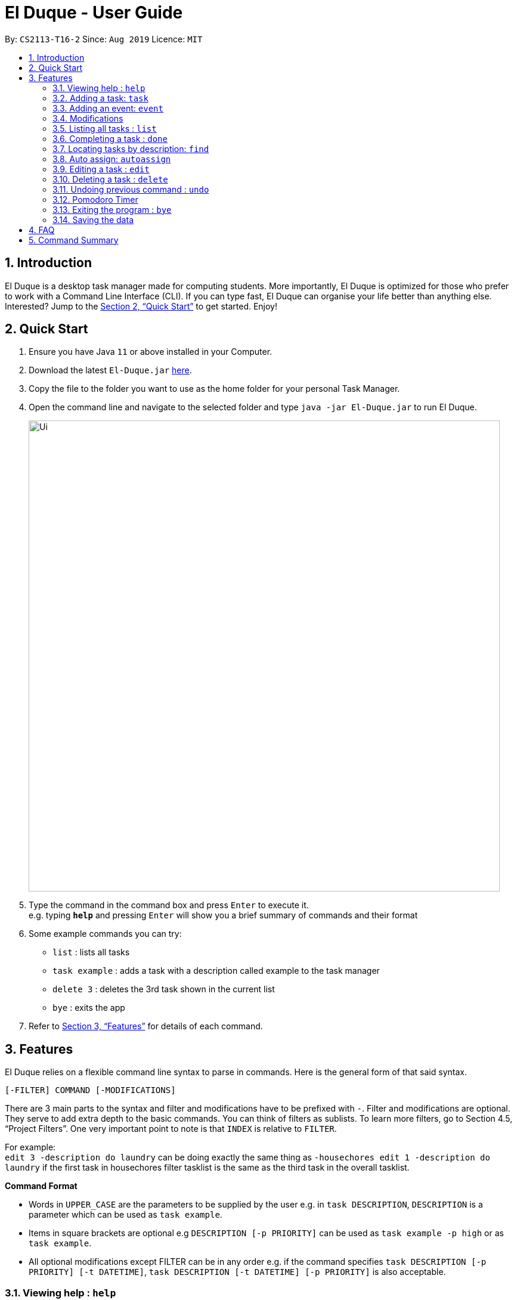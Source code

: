 = El Duque - User Guide
:site-section: UserGuide
:toc:
:toc-title:
:toc-placement: preamble
:sectnums:
:imagesDir: images
:stylesDir: stylesheets
:xrefstyle: full
:experimental:
ifdef::env-github[]
:tip-caption: :bulb:
:note-caption: :information_source:
endif::[]
:repoURL: https://github.com/AY1920S1-CS2113-T16-2/main

By: `CS2113-T16-2`      Since: `Aug 2019`      Licence: `MIT`

== Introduction

El Duque is a desktop task manager made for computing students. More importantly, El Duque is optimized for those who prefer to work with a Command Line Interface (CLI). If you can type fast, El Duque can organise your life better than anything else. Interested? Jump to the <<Quick Start>> to get started. Enjoy!

== Quick Start

.  Ensure you have Java `11` or above installed in your Computer.
.  Download the latest `El-Duque.jar` link:{repoURL}/releases[here].
.  Copy the file to the folder you want to use as the home folder for your personal Task Manager.
.  Open the command line and navigate to the selected folder and type `java -jar El-Duque.jar` to run El Duque.
+
image::Ui.png[width="790"]
+
.  Type the command in the command box and press kbd:[Enter] to execute it. +
e.g. typing *`help`* and pressing kbd:[Enter] will show you a brief summary of commands and their format
.  Some example commands you can try:

* `list` : lists all tasks
* `task example` : adds a task with a description called example to the task manager
* `delete 3` : deletes the 3rd task shown in the current list
* `bye` : exits the app

.  Refer to <<Features>> for details of each command.

[[Features]]
== Features

====
El Duque relies on a flexible command line syntax to parse in commands. Here is the general form of that said syntax.

    [-FILTER] COMMAND [-MODIFICATIONS]

There are 3 main parts to the syntax and filter and modifications have to be prefixed with `-`. Filter and modifications are optional. They serve to add extra depth to the basic commands.
You can think of filters as sublists. To learn more filters, go to Section 4.5, “Project Filters”. One very important point to note is that `INDEX` is relative to `FILTER`. 

For example: +
 `edit 3 -description do laundry` can be doing exactly the same thing as `-housechores edit 1 -description do laundry` if the first task in housechores filter tasklist is the same as the third task in the overall tasklist.

*Command Format*

* Words in `UPPER_CASE` are the parameters to be supplied by the user e.g. in `task DESCRIPTION`, `DESCRIPTION` is a parameter which can be used as `task example`.
* Items in square brackets are optional e.g `DESCRIPTION [-p PRIORITY]` can be used as `task example -p high` or as `task example`.
* All optional modifications except FILTER can be in any order e.g. if the command specifies `task DESCRIPTION [-p PRIORITY] [-t DATETIME]`, `task DESCRIPTION [-t DATETIME] [-p PRIORITY]` is also acceptable.
====

=== Viewing help : `help`

    help

=== Adding a task: `task`
Adds a task to the task manager. +

 [-FILTER] task DESCRIPTION [-p PRIORITY] [-t DATETIME] [-d DURATION] [-r RECURRENCE]

Modifications at the back are optional, feel free to use them if you wish.

    task ST2334 Tutorial

If you wish to add a task to the `CS2113` list.

    -CS2113 task Project Meeting -p high -t tomorrow 1400 -r weekly

[NOTE]
Only one word filters are allowed.

=== Adding an event: `event`
Adds an event to the task manager. Events support the same functionalities of task but they have a compulsary date time modification.

    event Student Life Fair -t tomorrow 1000

=== Modifications

==== Priority
Priority tagging for tasks have 3 levels. `l` , `m` and `h` to represent low, medium and high respectively. +

    -p h

[NOTE]
Feel free to type `low`, `medium` or `high` as well, El Duque understands.

==== Recurring Tasks
Recurring tasks are tasks that will mark itself as undone after the recurrence period.
A daily task will be refreshed daily, saving you the trouble of having to recreate the task every day.
Recurrence periods supported are `daily` and `weekly`.

    -r daily

==== Duration
Duration assigned to task denotes the amount of time in hours you assigned for the task.

    -d 5

==== Date and Time
Date and time input follows the following formats: `ddMMyy` or `ddMMyy HHmm`. +

    -t 071119 1000

El Duque also supports keywords `today`,  `tomorrow` and `today/tomorrow HHmm` as well. +

    -t tomorrow 1200

=== Listing all tasks : `list`
Shows a list of all tasks in the task manager. +

    list

==== Filtered List
Adding a `-FILTER` infront of the list command will show the respective filtered list. +

    -CS2113 list

==== Time-Based List
List based on certain time frames are also included: `day` and `week`. +

    list day

==== Uncompleted List
List based on completion of task: `undone`

    list undone

==== Priority List
List based on priority: `priority`

    list priority

=== Completing a task : `done`
Completes an existing task in the address book. +

    done INDEX

[NOTE]
Only valid indexes will work! If you try to perform the command using an index not shown in the current list, the task manager will ask you to type in a valid index!

This following command marks the first task in the list as complete.

    done 1

Filters can be used with this command as well as shown.

    -CS2113 done 2

Will mark the second task in the -CS2113 list as done.

=== Locating tasks by description: `find`

Finds task whose description contain any of the given keywords. +

    [-FILTER] find KEYWORD

The task manager supports partial matching in the search operation. +

    find bo

Will return tasks that have "bo" in the description.

=== Auto assign: `autoassign`
You can auto assign tasks that have yet to have filters using certain heuristics.
This feature relies on filter name matching or having similar description words.
For example, if `cs` filter has many tasks with description contatining "programming", auto assigning a task with "programming" in the description will suggest `cs` as a filter.

    autoassign 2

=== Editing a task : `edit`
El Duque supports the editing of any parameters of a given task.
The parameters to be edited must begin with `-KEYWORD` followed by the edit.

    [-FILTER] edit INDEX -KEYWORD [MODIFICATION]

Editing the description and recurrence of the first task of the list is as follows. +

    edit 1 -desc gym -r daily

[NOTE]
The order of the parameters does not matter!

Shown below are the list of keywords and the respective attributes that they edit.

* `-f` : filter
* `-des` / `-desc` / `-descript` : description
* `priority` : priority
* `t` : date and time
* `d` : duration of the task
* `r` : recurrence

=== Deleting a task : `delete`

Deletes the specified task from the task manager. +

 [-FILTER] delete INDEX

****
* Deletes the person at the specified `INDEX`.
* The index refers to the index number shown in the displayed task list.
* The index *must be a positive integer* 1, 2, 3, ...
****

    list
    delete 2

Deletes the 2nd task in the task list.

    -CS2113 list
    -CS2113 delete 1

Deletes the 1st task in the list shown by the `-CS2113 list` command.


// tag::undoredo[]
=== Undoing previous command : `undo`

Restores the task manager to the state before the previous _undoable_ command was executed. +

    undo

[NOTE]
====
Undoable commands: those commands that modify the address book's content (`task`, `event`, `edit`, `delete` and `done`).
====

    delete 1
    list
    undo

This will reverse the `delete 1` command.

    list
    undo

The `undo` command fails as there are no undoable commands executed previously.

    delete 1
    edit 2 -p high
    undo
    undo

This first undo will reverse the `delete 1` command. +
The second undeo will reverse the `edit 2 -p high` command. +
// end::undoredo[]

=== Pomodoro Timer
El Duque includes a pomodoro timer to complement the pomodoro workflow.
This timer has 3 states, *work*, *short break* and *long break*.
A work cycle is followed by a *short break*, every 4th break will be a *long break*. +

Pomodoro supports the adding of task to a temporary pomodoro task list for you to keep track of tasks you wish to complete this pomodoro work session. +


==== Starting a pomodoro: `start`
Starts the timer for the current cycle that it is in. First instance of this would be the work cycle. +

    pomo start

El Duque will subsequently update you on the time remaining for the current state every 5 minutes.

[NOTE]
Once the timer has ended, the next call of `pomo start` will be the next state.
If the current state is *work*, the next call will be a *break*.

==== Stopping a pomodoro: `stop`
Ends the current pomodoro. The pomodoro will automatically update to the next state.+

    pomo end

==== Viewing the status: `status`
Shows the remaining time and current status of the pomodoro. +

    pomo status

==== Resetting the pomodoro : `reset`
Resets the current state to the previous state.
If current state is a *break*, it will be resetted to a *work* state. +

    pomo status

==== Restarts the pomodoro : `restart`
Restarts the entire pomodoro to the first *work* state. +

    pomo restart

==== Adding to pomodoro tasks: `add`
This pomodoro supports adding of tasks to the pomodoro to help you keep track of what you wish to complete in this cycle.
Addition of task uses `add` followed by the `INDEX`.

The following command adds the first task of the task list into the pomodoro.

    pomo add 1

[TIP]
Filters are supported as well. `-CS2113 pomo add 1` will add the first task in the CS2113 task list.

==== Listing pomodoro tasks: `list`
Lists out all the tasks you have added to the pomodoro task list.

    pomo list

==== Completing a task: `done`
After you have completed a pomodoro task, you can mark it as `done`.
This will remove it from the pomodoro task list and update the task as completed in the main task list.

    pomo done 1

==== Answers to brain teaser: `answer`
El Duque contains a bank of brain teasers that will be shown every time a break has started.
We hope this gives you something to take your mind of work. You can use the `answer` keyword to reveal the answer to the brain teaser. +

    pomo answer

[NOTE]
Brain teaser bank is randomised, you might not get the same question the next break. Make sure to type `pomo answer` before you start your next break to view the answer to this current brain teaser!

=== Exiting the program : `bye`

Exits the program. +

    bye

=== Saving the data

El Duque data are saved in the hard disk automatically after any command that changes the data. +
There is no need to save manually.

== FAQ

*Q*: How do I transfer my data to another Computer? +
*A*: Install the app in the other computer and overwrite the empty data file it creates with the file that contains the data of your previous El Duque folder.

== Command Summary

* *Add* `add n/NAME p/PHONE_NUMBER e/EMAIL a/ADDRESS [t/TAG]...` +
e.g. `add n/James Ho p/22224444 e/jamesho@example.com a/123, Clementi Rd, 1234665 t/friend t/colleague`
* *Clear* : `clear`
* *Delete* : `delete INDEX` +
e.g. `delete 3`
* *Edit* : `edit INDEX [n/NAME] [p/PHONE_NUMBER] [e/EMAIL] [a/ADDRESS] [t/TAG]...` +
e.g. `edit 2 n/James Lee e/jameslee@example.com`
* *Find* : `find KEYWORD [MORE_KEYWORDS]` +
e.g. `find James Jake`
* *List* : `list`
* *Help* : `help`
* *Select* : `select INDEX` +
e.g.`select 2`
* *History* : `history`
* *Undo* : `undo`
* *Redo* : `redo`

